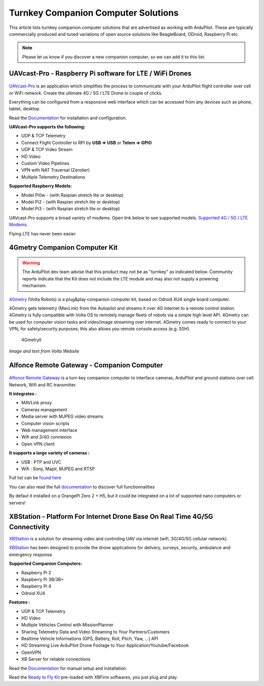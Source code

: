 .. _turnkey-companion-computer-solutions:

====================================
Turnkey Companion Computer Solutions
====================================

This article lists turnkey companion computer solutions that are advertised as working with ArduPilot. These are typically commercially produced and tuned variations of open source solutions like BeagleBoard, ODroid, Raspberry Pi etc.

.. note::

   Please let us know if you discover a new companion computer, so we can add it to this list. 

UAVcast-Pro - Raspberry Pi software for LTE / WiFi Drones
=========================================================

.. figure:: https://uavmatrix.com/wp-content/uploads/2018/08/ipad.png
   :target:  https://uavmatrix.com/uavcast-pro/

`UAVcast-Pro <https://uavmatrix.com/uavcast-pro/>`__ is an application which simplifies the process to communicate with your ArduPilot
flight controller over cell or WiFi network. Create the ultimate 4G / 5G / LTE Drone in couple of clicks.

Everything can be configured from a responsive web interface which can be accessed from any devices such as phone, tablet, desktop.

Read the `Documentation <https://docs.uavmatrix.com/>`__  for installation and configuration.


**UAVcast-Pro supports the following:**

* UDP & TCP Telemetry
* Connect Flight Controller to RPI by **USB => USB** or **Telem => GPIO**
* UDP & TCP Video Stream
* HD Video
* Custom Video Pipelines
* VPN with NAT Traversal (Zerotier)
* Multiple Telemetry Destinations

**Supported Raspberry Models:**

* Model Pi0w - (with Raspian stretch lite or desktop)
* Model Pi2 - (with Raspian stretch lite or desktop)
* Model Pi3 - (with Raspian stretch lite or desktop)

UAVcast-Pro supports a broad variety of modems. Open link below to see supported models.
`Supported 4G / 5G / LTE Modems. <https://www.freedesktop.org/wiki/Software/ModemManager/SupportedDevices/>`__

Flying LTE has never been easier


4Gmetry Companion Computer Kit
==============================

.. warning::

   The ArduPilot dev team advise that this product may not be as "turnkey" as indicated below. Community reports indicate that the Kit does not include the LTE module and may also not supply a powering mechanism.  

`4Gmetry <http://4gmetry.voltarobots.com/>`__ (Volta Robots) is a plug&play companion computer kit, based on Odroid XU4 single board computer.

4Gmetry gets telemetry (MavLink) from the Autopilot and streams it over 4G internet to a remote control station. 4Gmetry is fully compatible with Volta OS to remotely manage fleets of robots via a simple high level API. 4Gmetry can be used for computer vision tasks and video/image streaming over internet. 4Gmetry comes ready to connect to your VPN, for safety/security purposes; this also allows you remote console access (e.g. SSH).

.. figure:: http://4gmetry.voltarobots.com/wp-content/uploads/2015/09/4gmetry-II1-450x450.png
   :target:  http://4gmetry.voltarobots.com/services/shop/

   4GmetryII

*Image and text from Volta Website*

Alfonce Remote Gateway - Companion Computer
===========================================

.. figure:: https://www.dronotique.fr/wp-content/uploads/2018/10/offre_complete-300x215.jpg
   :target:  https://www.dronotique.fr/produit/alfonce-remote-gateway/

`Alfonce Remote Gateway <https://www.dronotique.fr/produit/alfonce-remote-gateway/>`__ is a turn key companion computer to interface cameras, ArduPilot and ground stations over cell Network, Wifi and RC transmitter.

**It integrates :**

* MAVLink proxy
* Cameras management
* Media server with MJPEG video streams
* Computer vision scripts
* Web management interface
* Wifi and 3/4G connexion
* Open VPN client

**It supports a large variety of cameras :**

* USB : PTP and UVC
* Wifi : Sony, Mapir, MJPEG and RTSP

Full list can be `found here <https://www.dronotique.fr/docs/alfonce-remote-gateway/gestion-des-appareils-photos-et-cameras/modeles-dappareils-photos-et-de-cameras-supportes/>`__ 

You can also read the full `documentation <https://www.dronotique.fr/docs/alfonce-remote-gateway/>`__ to discover full functionnalities

By defaut it installed on a OrangePi Zero 2 + H5, but it could be integrated on a lot of supported nano computers or servers!

XBStation - Platform For Internet Drone Base On Real Time 4G/5G Connectivity
============================================================================

.. youtube:: JkNdeAKmSrg
        :width: 100%

`XBStation <https://xb-uav.com>`__ is a solution for streaming video and controling UAV via internet (wifi, 3G/4G/5G cellular network).

`XBStation <https://xb-uav.com>`__ has been designed to provide the drone applications for delivery, surveys, security, ambulance and emergency response.

**Supported Companion Computers:**

* Raspberry Pi 2
* Raspberry Pi 3B/3B+
* Raspberry Pi 4
* Odroid XU4

**Features :**

* UDP & TCP Telemetry
* HD Video
* Multiple Vehicles Control with MissionPlanner
* Sharing Telemetry Data and Video Streaming to Your Partners/Customers
* Realtime Vehicle Informations (GPS, Battery, Roll, Pitch, Yaw, ...) API
* HD Streaming Live ArduPilot Drone Footage to Your Application/Youtube/Facebook
* OpenVPN
* XB Server for reliable connections

Read the `Documentation <https://xb-uav.com/getting-started/overview>`__  for manual setup and installation.

Read the `Ready to Fly Kit <https://product.xb-uav.com/xbstation-kit>`__ pre-loaded with XBFirm softwares, you just plug and play.
